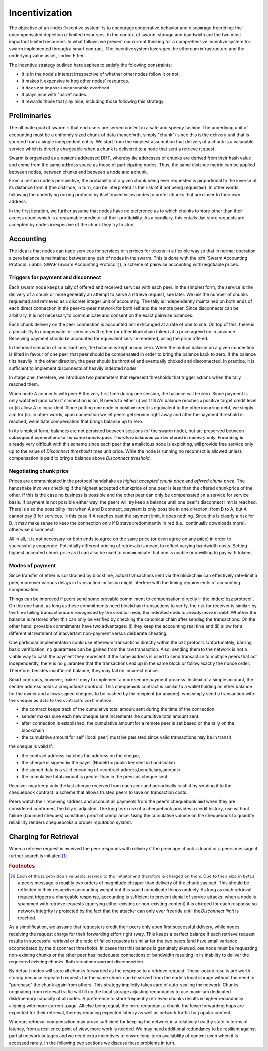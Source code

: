 ******************
Incentivization
******************

The objective of an :index:`incentive system` is to encourage cooperative behavior and discourage freeriding: the uncompensated depletion of limited resources. In the context of swarm, storage and bandwidth are the two most important limited resources.
In what follows we present our current thinking for a comprehensive incentive system for swarm implemented through a smart contract. The incentive system leverages the ethereum infrastructure and the underlying value asset, :index:`Ether`.

The incentive strategy outlined here aspires to satisfy the following constraints:

* It is in the node's interest irrespective of whether other nodes follow it or not.
* It makes it expensive to hog other nodes' resources.
* It does not impose unreasonable overhead.
* It plays nice with "naive" nodes.
* It rewards those that play nice, including those following this strategy.

Preliminaries
=================

The ultimate goal of swarm is that end users are served content in a safe and speedy fashion. The underlying unit of accounting must be a uniformly sized chunk of data (henceforth, simply "chunk") since this is the delivery unit that is sourced from a single independent entity. We start from the simplest assumption that delivery of a chunk is a valueable service which is directly chargeable when a chunk is delivered to a node that sent a retrieve request.

Swarm is organized as a content-addressed DHT, whereby the addresses of chunks are derived from their hash value and come from the same address space as those of participating nodes. Thus, the same distance metric can be applied between nodes, between chunks and between a node and a chunk.

From a certain node's perspective, the probability of a given chunk being ever requested is proportional to the inverse of its distance from it (the distance, in turn, can be interpreted as the risk of it not being requested). In other words, following the underlying routing protocol by itself incentivises nodes to prefer chunks that are closer to their own address.

In the first iteration, we further assume that nodes have no preference as to which chunks to store other than their access count which is a reasonable predictor of their profitability. As a corollary, this entails that store requests are accepted by nodes irrespective of the chunk they try to store.

Accounting
===============

The idea is that nodes can trade services for services or services for tokens in a flexible way so that in normal operation a zero balance is maintained between any pair of nodes in the swarm.
This is done with the :dfn:`Swarm Accounting Protocol` (:abbr:`SWAP (Swarm Accounting Protocol`)), a scheme of pairwise accounting with negotiable prices.

..  index:: Swarm Accounting Protocol (SWAP)

Triggers for payment and disconnect
-------------------------------------

Each swarm node keeps a tally of offered and received services with each peer. In the simplest form, the service is the delivery of a chunk or more generally an attempt to serve a retrieve request, see later. We use the number of chunks requested and retrieved as a discrete integer unit of accounting. The tally is independently maintained on both ends of each direct connection in the peer-to-peer network for both self and the remote peer. Since disconnects can be arbitrary, it is not necessary to communicate and consent on the exact pairwise balances.

..  index::
    disconnection
    retrieve request

Each chunk delivery on the peer connection is accounted and exhcanged at a rate of one to one. On top of this, there is a possibility to compensate for services with ether (or other blockchain token) at a price agreed on in advance. Receiving payment should be accounted for equivalent service rendered, using the price offered.

In the ideal scenario of compliant use, the balance is kept around zero.
When the mutual balance on a given connection is tilted in favour of one peer, that peer should be compensated in order to bring the balance back to zero. If the balance tilts heavily in the other direction, the peer should be throttled and eventually choked and disconnected. In practice, it is sufficient to implement disconnects of heavily indebted nodes.

In stage one, therefore, we introduce two parameters that represent thresholds that trigger actions when the tally reached them.

..  option:: Payment threshold

  is the limit on self balance which when reached trigger a transfer of some funds to the remote peer's address in the amount of balance unit times unit price offered.

..  option:: Disconnect threshold

  is the limit which when reached triggers disconnect from the peer.

..  index::
   SellAt (offered price)
   offered price (`SellAt`)
   BuyAt highest accepted price)
   highest accepted price (`BuyAt`)
   PayAt, payment threshold)
   payment threshold (`PayAt`)
   DropAt, disconnect threshold)
   disconnect threshold (`DropAt`)


When node A connects with peer B the very first time during one session, the balance will be zero. Since payment is only watched (and safe) if connection is on, B needs to either (i) wait till A's balance reaches a positive target credit level or (ii) allow A to incur debt.
Since putting one node in positive credit is equivalent to the other incurring debt, we simply aim for (ii). In other words, upon connection we let peers get service right away and after the payment threshold is reached, we initiate compensation that brings balance up to zero.

In its simplest form, balances are not persisted between sessions (of the swarm node), but are preserved between subsequent connections to the same remote peer.
Therefore balances can be stored in memory only. Freeriding is already very difficult with this scheme since each peer that a malicious node is exploiting, will provide free service only up to the value of *Disconnect threshold* times unit price. While the node is running no reconnect is allowed unless compensation is paid to bring a balance above *Disconnect threshold*.

Negotiating chunk price
------------------------------
..  index::
  highest accepted chunk price
  offered chunk price
  disconnection

Prices are communicated in the protocol handshake as *highest accepted chunk price* and *offered chunk price*. The handshake involves checking if the highest accepted chunkprice of one peer is less than the offered chunkprice of the other. If this is the case no business is possible and the other peer can only be compensated on a service for service basis. If payment is not possible either way, the peers will try keep a balance until one peer's disconnect limit is reached.
There is also the possibility that when A and B connect, payment is only possible in one direction, from B to A, but A cannot pay B for services. In this case if A reaches past the payment limit, it does nothing. Since this is clearly a risk for B, it may make sense to keep the connection only if B stays predominantly in red (i.e., continually downloads more), otherwise disconnect.

All in all, it is not necessary for both ends to agree on the same price (or even agree on any price) in order to successfully cooperate. Potentially different pricing of retrievals is meant to reflect varying bandwidth costs. Setting highest accepted chunk price as 0 can also be used to communicate that one is unable or unwilling to pay with tokens.

Modes of payment
--------------------

Since transfer of ether is constrained by blocktime, actual transactions sent via the blockchain can effectively rate-limit a peer, moreover various delays in transaction inclusion might interfere with the timing requirements of accounting compensation.

Things can be improved if peers send some provable commitment to compensation directly in the :index:`bzz protocol`. On the one hand, as long as these commitments need blockchain transactions to verify, the risk for receiver is similar: by the time failing transactions are recognised by the creditor node, the indebted node is already more in debt. Whether the balance is restored after this can only be verified by checking the canonical chain after sending the transactions. On the other hand, provable commitments have two advantages: (i) they keep the accounting real time and (ii) allow for a differential treatment of inadvertant non-payment versus deliberate cheating.

..  index::
   cheating

One particular implementation could use ethereum transactions directly within the bzz protocol. Unfortunately, barring basic verification, no guarantees can be gained from the raw transaction. Also, sending them to the network is not a viable way to cash the payment they represent: If the same address is used to send transaction to multiple peers that act independently, there is no guarantee that the transactions end up in the same block or follow exactly the nonce order. Therefore, besides insufficient balance, they may fail on incorrect nonce.

Smart contracts, however, make it easy to implement a more secure payment process.
Instead of a simple account, the sender address holds a *chequebook contract*. This chequebook contract is similar to a wallet holding an ether balance for the owner and allows signed cheques to be cashed by the recipient (or anyone), who simply send a transaction with the cheque as data to the contract's *cash* method.

..  index::
    pair: chequebook; contract

.. function:: cheque
      sign(<contract address, beneficiary, amount>)


* the contract keeps track of the cumulative total amount sent during the time of the connection.
* sender makes sure each new cheque sent increments the cumultive total amount sent.
* after connection is established, the cumulative amount for a remote peer is set based on the tally on the blockchain
* the cumulative amount for self (local peer) must be persisted since valid transactions may be in transit

the cheque is valid if:

* the contract address matches the address on the cheque,
* the cheque is signed by the payer (NodeId = public key sent in handshake)
* the signed data is a valid encoding of <contract address,beneficiary,amount>
* the cumulative total amount is greater than in the previous cheque sent.

Receiver may keep only the last cheque received from each peer and periodically cash it by sending it to the chequebook contract: a scheme that allows trusted peers to save on transaction costs.

Peers watch their receiving address and account all payments from the peer's chequebook and when they are considered confirmed, the tally is adjusted.
The long term use of a chequebook provides a credit history, use without failure (bounced cheques) constitues proof of compliance. Using the cumulative volume on the chequebook to quantify reliability renders chequebooks a proper *reputation system*.

..  index::
  reputation system


Charging for Retrieval
=========================


When a retrieve request is received the peer responds with delivery if the preimage chunk is found or a peers message if further search is initiated [#]_.

.. rubric:: Footnotes
.. [#] Each of these provides a valuable service to the initiator and therefore is charged on them. Due to their size in bytes, a peers message is roughly two orders of magnitude cheaper than delivery of the chunk payload. This should be reflected in their respective accounting weight but this would complicate things unduely. As long as each retrieval request triggers a chargeable response, accounting is sufficient to prevent denial of service attacks: when a node is spammed with retrieve requests (querying either existing or non-existing content) it is charged for each response so network integrity is protected by the fact that the attacker can only ever freeride until the *Disconnect limit* is reached.

..  index:: :abbr:`DoS (denial of service attack)`

As a simplification, we assume that requesters credit their peers only upon first successful delivery, while nodes receiving the request charge for their forwarding effort right away. This keeps a perfect balance if each retrieve request results in successful retrieval or the ratio of failed requests is similar for the two peers (and have small variance accomodated by the disconnect threshold). In cases that this balance is genuinely skewed, one node must be requesting non-existing chunks or the other peer has inadequate connections or bandwidth resulting in its inability to deliver the requested existing chunks. Both situations warrant disconnection.

By default nodes will store all chunks forwarded as the response to a retrieve request.
These lookup results are worth storing because repeated requests for the same chunk can be served from the node's local storage without the need to "purchase" the chunk again from others. This strategy implicitly takes care of auto-scaling the network. Chunks originating from retrieval traffic will fill up the local storage adjusting redundancy to use maximum dedicated disk/memory capacity of all nodes. A preference to store frequently retrieved chunks results in higher redundancy aligning with more current usage. All else being equal, the more redundant a chunk, the fewer forwarding hops are expected for their retrieval, thereby reducing expected latency as well as network traffic for popular content.


Whereas retrieval compensation may prove sufficient for keeping the network in a relatively healthy state in terms of latency, from a resilience point of view, more work is needed. We may need additional redundancy to be resilient against partial network outages and we need extra incentives to ensure long-term availablilty of content even when it is accessed rarely. In the following two sections we discuss these problems in turn.

